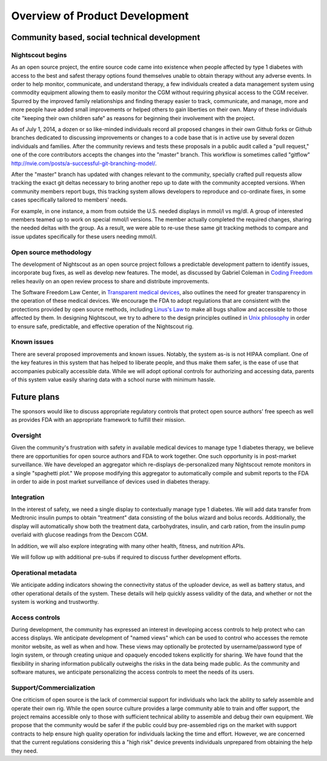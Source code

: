 
Overview of Product Development
===============================

Community based, social technical development
---------------------------------------------

Nightscout begins
+++++++++++++++++
As an open source project, the entire source code came into existence
when people affected by type 1 diabetes with access to the best and
safest therapy options found themselves unable to obtain therapy
without any adverse events.  In order to help monitor, communicate,
and understand therapy, a few individuals created a data management
system using commodity equipment allowing them to easily monitor the
CGM without requiring physical access to the CGM receiver.  Spurred by
the improved family relationships and finding therapy easier to track,
communicate, and manage, more and more people have added small
improvements or helped others to gain liberties on their own.  Many of
these individuals cite "keeping their own children safe" as reasons
for beginning their involvement with the project.

As of July 1, 2014, a dozen or so like-minded individuals record all
proposed changes in their own Github forks or Github branches
dedicated to discussing improvements or changes to a code base that is
in active use by several dozen individuals and families.  After the
community reviews and tests these proposals in a public audit called a
"pull request," one of the core contributors accepts the changes into
the "master" branch.  This workflow is sometimes called "gitflow"
http://nvie.com/posts/a-successful-git-branching-model/.

After the "master" branch has updated with changes relevant to the
community, specially crafted pull requests allow tracking the exact
git deltas necessary to bring another repo up to date with the
community accepted versions.  When community members report bugs, this
tracking system allows developers to reproduce and co-ordinate fixes,
in some cases specifically tailored to members' needs.

For example, in one instance, a mom from outside the U.S. needed
displays in mmol/l vs mg/dl.  A group of interested members
teamed up to work on special mmol/l versions.  The member actually
completed the required changes, sharing the needed deltas with the
group.  As a result, we were able to re-use these same git tracking
methods to compare and issue updates specifically for these users
needing mmol/l.

Open source methodology
+++++++++++++++++++++++

The development of Nightscout as an open source project follows a
predictable development pattern to identify issues, incorporate bug
fixes, as well as develop new features.  The model, as discussed by
Gabriel Coleman in `Coding Freedom`_ relies heavily on an open review
process to share and distribute improvements.

The Software Freedom Law Center, in `Transparent medical devices`_,
also outlines the need for greater transparency in the operation of
these medical devices.  We encourage the FDA to adopt regulations that
are consistent with the protections provided by open source methods,
including `Linus's Law`_ to make all bugs shallow and accessible to
those affected by them.
In designing Nightscout, we try to adhere to the design principles
outlined in `Unix philosophy`_ in order to ensure safe, predictable,
and effective operation of the Nightscout rig.

.. _Coding Freedom: http://codingfreedom.com/
.. _Transparent medical devices: http://www.softwarefreedom.org/resources/2010/transparent-medical-devices.pdf
.. _Linus's Law: http://www.catb.org/esr/writings/homesteading/cathedral-bazaar/ar01s04.html
.. _Unix philosophy: http://www.faqs.org/docs/artu/ch01s06.html

Known issues
++++++++++++
There are several proposed improvements and known issues.  Notably,
the system as-is is not HIPAA compliant.  One of the key features in
this system that has helped to liberate people, and thus make them
safer, is the ease of use that accompanies pubically accessible data.
While we will adopt optional controls for authorizing and accessing
data, parents of this system value easily sharing data with a school
nurse with minimum hassle.

Future plans
------------

The sponsors would like to discuss appropriate regulatory controls
that protect open source authors' free speech as well as provides FDA
with an appropriate framework to fulfill their mission.

Oversight
+++++++++
Given the community's frustration with safety in available medical
devices to manage type 1 diabetes therapy, we believe there are
opportunities for open source authors and FDA to work together.  One
such opportunity is in post-market surveillance.  We have developed an
aggregator which re-displays de-personalized many Nightscout remote
monitors in a single "spaghetti plot."  We propose modifying this
aggregator to automatically compile and submit reports to the FDA in
order to aide in post market surveillance of devices used in diabetes
therapy.


Integration
+++++++++++

In the interest of safety, we need a single display to contextually
manage type 1 diabetes.  We will add data transfer from Medtronic
insulin pumps to obtain "treatment" data consisting of the bolus
wizard and bolus records.  Additionally, the display will
automatically show both the treatment data, carbohydrates, insulin,
and carb ration, from the insulin pump overlaid with glucose readings
from the Dexcom CGM.

In addition, we will also explore integrating with many other health,
fitness, and nutrition APIs.

We will follow up with additional pre-subs if required to discuss
further development efforts.


Operational metadata
++++++++++++++++++++
We anticipate adding indicators showing the connectivity status of the
uploader device, as well as battery status, and other operational
details of the system.  These details will help quickly assess
validity of the data, and whether or not the system is working and
trustworthy.

Access controls
+++++++++++++++

During development, the community has expressed an interest in
developing access controls to help protect who can access displays.
We anticipate development of "named views" which can be used to
control who accesses the remote monitor website, as well as when and
how.  These views may optionally be protected by username/password
type of login system, or through creating unique and opaquely encoded
tokens explicitly for sharing.  We have found that the flexibility in
sharing information publically outweighs the risks in the data being
made public.  As the community and software matures, we anticipate
personalizing the access controls to meet the needs of its users.

Support/Commercialization
+++++++++++++++++++++++++

One criticism of open source is the lack of commercial support for
individuals who lack the ability to safely assemble and operate their
own rig.  While the open source culture provides a large community
able to train and offer support, the project remains accessible only
to those with sufficient technical ability to assemble and debug their
own equipment.  We propose that the community would be safer if the
public could buy pre-assembled rigs on the market with support
contracts to help ensure high quality operation for individuals
lacking the time and effort.  However, we are concerned that the
current regulations considering this a "high risk" device prevents
individuals unprepared from obtaining the help they need.


